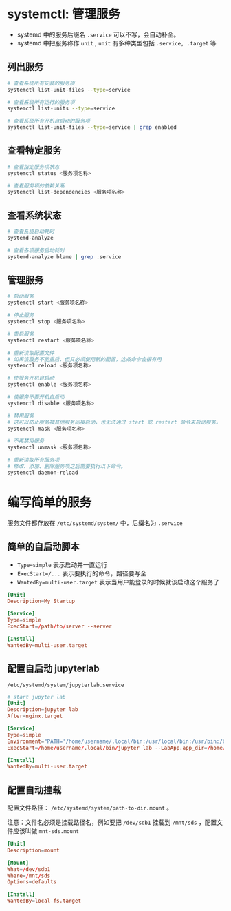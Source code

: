 #+BEGIN_COMMENT
.. title: systemd
.. slug: systemd
.. date: 2020-12-24 19:55:29 UTC+08:00
.. tags: linux
.. category: tools
.. link: 
.. description: 
.. type: text

#+END_COMMENT

* systemctl: 管理服务

  - systemd 中的服务后缀名 ~.service~ 可以不写，会自动补全。
  - systemd 中把服务称作 ~unit~ , ~unit~ 有多种类型包括 ~.service, .target~ 等 
  
  
** 列出服务

   #+begin_src bash
# 查看系统所有安装的服务项
systemctl list-unit-files --type=service

# 查看系统所有运行的服务项
systemctl list-units --type=service

# 查看系统所有开机自启动的服务项
systemctl list-unit-files --type=service | grep enabled
   #+end_src 
   
** 查看特定服务
   #+begin_src bash
# 查看指定服务项状态
systemctl status <服务项名称>

# 查看服务项的依赖关系
systemctl list-dependencies <服务项名称>

   #+end_src    

** 查看系统状态

   #+begin_src bash
# 查看系统启动耗时
systemd-analyze

# 查看各项服务启动耗时
systemd-analyze blame | grep .service
   #+end_src  
  
** 管理服务
   
   #+begin_src bash
# 启动服务
systemctl start <服务项名称>

# 停止服务
systemctl stop <服务项名称>

# 重启服务
systemctl restart <服务项名称>

# 重新读取配置文件
# 如果该服务不能重启，但又必须使用新的配置，这条命令会很有用
systemctl reload <服务项名称>

# 使服务开机自启动
systemctl enable <服务项名称>

# 使服务不要开机自启动
systemctl disable <服务项名称>

# 禁用服务
# 这可以防止服务被其他服务间接启动，也无法通过 start 或 restart 命令来启动服务。
systemctl mask <服务项名称>

# 不再禁用服务
systemctl unmask <服务项名称>

# 重新读取所有服务项
# 修改、添加、删除服务项之后需要执行以下命令。
systemctl daemon-reload

   #+end_src 


   
* 编写简单的服务
  服务文件都存放在 ~/etc/systemd/system/~ 中，后缀名为 ~.service~

** 简单的自启动脚本
   - ~Type=simple~ 表示启动并一直运行
   - ~ExecStart=/...~ 表示要执行的命令，路径要写全
   - ~WantedBy=multi-user.target~ 表示当用户能登录的时候就该启动这个服务了
   
   #+begin_src conf
[Unit]
Description=My Startup

[Service]
Type=simple
ExecStart=/path/to/server --server

[Install]
WantedBy=multi-user.target
   #+end_src 

   
** 配置自启动 jupyterlab
   ~/etc/systemd/system/jupyterlab.service~
   #+BEGIN_SRC conf
# start jupyter lab
[Unit]
Description=jupyter lab
After=nginx.target

[Service]
Type=simple
Environment="PATH='/home/username/.local/bin:/usr/local/bin:/usr/bin:/bin:/usr/local/games:/usr/games'" "PYTHONPATH='/home/username/.local/bin:/usr/lib/python39.zip:/usr/lib/python3.9:/usr/lib/python3.9/lib-dynload:/home/username/.local/lib/python3.9/site-packages:/usr/local/lib/python3.9/dist-packages:/usr/lib/python3/dist-packages:/home/username/.local/lib/python3.9/site-packages/IPython/extensions:/home/username/.ipython'"
ExecStart=/home/username/.local/bin/jupyter lab --LabApp.app_dir=/home/username/.local/share/jupyter/lab --notebook-dir=/home/username/Projects --allow-root --config=/home/username/.jupyter/jupyter_lab_config.py

[Install]
WantedBy=multi-user.target
   #+END_SRC

   
** 配置自动挂载
   配置文件路径： ~/etc/systemd/system/path-to-dir.mount~ 。

   注意：文件名必须是挂载路径名，例如要把 ~/dev/sdb1~ 挂载到 ~/mnt/sds~ ，配置文件应该叫做 ~mnt-sds.mount~

   #+BEGIN_SRC conf
[Unit]
Description=mount 

[Mount]
What=/dev/sdb1
Where=/mnt/sds
Options=defaults

[Install]
WantedBy=local-fs.target
   #+END_SRC

   
   
